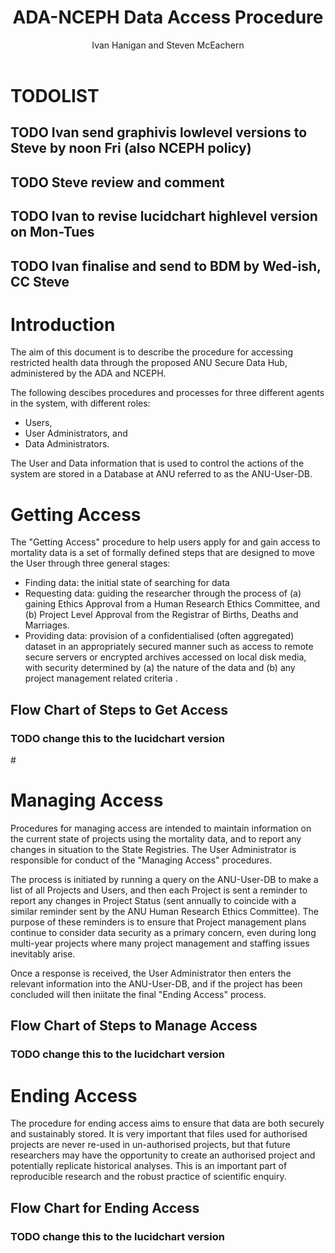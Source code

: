 #+TITLE:ADA-NCEPH Data Access Procedure 
#+AUTHOR: Ivan Hanigan and Steven McEachern
#+email: ivan.hanigan@anu.edu.au
#+LaTeX_CLASS: article
#+LaTeX_CLASS_OPTIONS: [a4paper]
#+LATEX: \tableofcontents
#+LATEX_HEADER: \usepackage{pdfpages}

\clearpage
* TODOLIST
** TODO Ivan send graphivis lowlevel versions to Steve by noon Fri (also NCEPH policy)
** TODO Steve review and comment
** TODO Ivan to revise lucidchart highlevel version on Mon-Tues
** TODO Ivan finalise and send to BDM by Wed-ish, CC Steve
* Introduction 
The aim of this document is to describe the procedure for accessing restricted health data through the proposed ANU Secure Data Hub, administered by the ADA and NCEPH.

The following descibes procedures and processes for three different agents in the system, with different roles:
- Users,
- User Administrators, and 
- Data Administrators.

The User and Data information that is used to control the actions of the system are stored in a Database at ANU referred to as the ANU-User-DB.
\newpage
* COMMENT graphviz code
#+name:flowdiagram
#+begin_src R :session *R* :tangle DataAccessFlowDiagram.r :exports none :eval no
  ###########################################################################
  # newnode: mortalityAccessFlowDiagram
  # REQUIRES THE DISENTANGLE REPO FROM https://github.com/ivanhanigan/disentangle
  # Clone into a tools directory, or change the following line
  source('~/tools/disentangle/src/newnode.r')
#+end_src
* Getting Access
The "Getting Access" procedure to help users apply for and gain access to mortality data is a set of formally defined steps that are designed to move the User through three general stages:
 - Finding data: the initial state of searching for data
 - Requesting data: guiding the researcher through the process of (a) gaining Ethics Approval from a Human Research Ethics Committee, and (b) Project Level Approval from the Registrar of Births, Deaths and Marriages.  
 - Providing data: provision of a confidentialised (often aggregated) dataset in an appropriately secured manner such as access to remote secure servers or encrypted archives accessed on local disk media, with security determined by (a) the nature of the data and (b) any project management related criteria .

** COMMENT src
#+begin_src R :session *R* :tangle DataAccessFlowDiagram.r :exports none :eval no
      ###########################################################################
      # Getting access
      
      nodes <- newnode(name='Browse Catalogue',
                       inputs = 'Search for Data',
                       outputs = 'Request Access',
                       newgraph = T
                       )
      ## NEEDS ETHICS COMMITTEE PROCESS HERE
      
      nodes <- newnode(name= 'Get Ethics Committee Approval',
                      inputs='Request Access',
                       outputs = 'Ethics Committee Approves Project')
       
      nodes <- newnode(name= 'Add Study Description in ANU-User-DB',
                      inputs= 'Ethics Committee Approves Project'
                       )
     
      nodes <- newnode(name = 'BDM Reviews Project Application',
                       inputs = 'Add Study Description in ANU-User-DB'
                       )
      ## INSERT BDM APPROVAL PROCESS HERE
      
      nodes <- newnode(name='Approve Access',
                       inputs = 'BDM Reviews Project Application'
      
                       )
      
      nodes <- newnode(name='Deny Access',
                       inputs = 'BDM Reviews Project Application'
      
      )
      
      
      
      ###########################################################################
      # Provide data
      # nodes <- newnode(name='Add to Study Description in ANU-User-DB',
      #                  inputs='Request Access',
      #                  outputs= 'Review Application',
      #
      #                  )
      
      # notify approval
      
      nodes <- newnode(name='Notify User of Approval',
                       inputs='Approve Access',
                       outputs='Add Access Record in ANU-User-DB',
                       )
      
      # or record why not
      
      nodes <- newnode(name='Notify User of Non-approval',
                       inputs='Deny Access',
                       outputs='Note Reason in Study Description in ANU-User-DB',
                       )
      
      
      
      nodes <- newnode(name='Give access to Restricted Server', newgraph = F,
                       inputs = 'Add Access Record in ANU-User-DB'
                       )
      
      
      nodes <- newnode(name='Extract to Restricted Server', newgraph = F,
                       inputs = 'Give access to Restricted Server'
                       )
      
      nodes <- newnode(name= 'Store data extract in appropriate location', newgraph = F,
                       inputs = c('Extract to Restricted Server'),
                       outputs = c('Low Risk Data')
                       )
      
      nodes <- newnode(name = 'CSV',
                       inputs = 'Low Risk Data')
      
      nodes <- newnode(name = 'High Risk Data', outputs =
                       c('Database schema', 'Rstudio user workspace'),
                       inputs = 'Store data extract in appropriate location'
                       )
      
      nodes <- newnode(name= 'Add File Record to ANU-User-DB', newgraph = F,
                       inputs = c('CSV', 'Database schema', 'Rstudio user workspace'),
      
      
                       outputs = c('Notify User of Access')
      )
      
      nodes <- newnode(name = 'Modify file and access records in ANU-User-DB',
                       inputs = 'Notify User of Access')
      
#+end_src  
** COMMENT plot nodes
#+begin_src R :session *R* :tangle DataAccessFlowDiagram.r  :exports none :eval no   
    
  dev.copy2pdf(file='DataAccessFlowDiagram-GettingAccess.pdf')
  dev.off()
    
#+end_src
** Flow Chart of Steps to Get Access
*** TODO change this to the lucidchart version
#\includepdf{DataAccessFlowDiagram-GettingAccess.pdf}
\begin{figure}[!h]
\centering
\includegraphics[width=\textwidth]{DataAccessFlowDiagram-GettingAccess.pdf}
\caption{Flow Diagram of Getting Access}
\label{fig:DataAccessFlowDiagram-GettingAccess}
\end{figure}
\clearpage

* Managing Access
Procedures for managing access are intended to maintain information on the current state of projects using the mortality data, and to report any changes in situation to the State Registries. The User Administrator is responsible for conduct of the "Managing Access" procedures.

The process is initiated by running a query on the ANU-User-DB to make a list of all Projects and Users, and then each Project is sent a reminder to report any changes in Project Status (sent annually to coincide with a similar reminder sent by the ANU Human Research Ethics Committee). The purpose of these reminders is to ensure that Project management plans continue to consider data security as a primary concern, even during long multi-year projects where many project management and staffing issues inevitably arise.

Once a response is received, the User Administrator then enters the relevant information into the ANU-User-DB, and if the project has been concluded will then iniitate the final "Ending Access" process.

** COMMENT src
#+begin_src R :session *R* :tangle DataAccessFlowDiagram.r :exports none :eval no 
  ###########################################################################
  # newnode Manage Access
  
  nodes <- newnode(name= 'List Current Users',
                   inputs = c('Modify file access record in ANU-User-DB'),
                   outputs = c('Email Users'),
                   newgraph = T
                   )
  
  nodes <- newnode(name= 'Receive Reminder',
                   inputs = c('Email Users')
  
                   )
  
  nodes <- newnode(name= 'Report Status',
                   inputs = c('Receive Reminder'),
                   outputs = c('No Change', 'Changed Status')
                   )
  
  
  nodes <- newnode(name= 'Input Response',
                   inputs = c('No Change', 'Changed Status'),
                   outputs = c('Write Report',
                   'Modify file access record in ANU-User-DB', 'Review Report'))
#+end_src
** COMMENT plot nodes
#+name:plotnodes
#+begin_src R :session *R* :tangle DataAccessFlowDiagram.r :exports none :eval no
################################################################
# name:plotnodes
    dev.copy2pdf(file='DataAccessFlowDiagram-ManagingAccess.pdf')
    dev.off()

#+end_src

** Flow Chart of Steps to Manage Access
*** TODO change this to the lucidchart version
\begin{figure}[!h]
\centering
\includegraphics[width=\textwidth]{DataAccessFlowDiagram-ManagingAccess.pdf}
\caption{Flow Diagram of Managing Access}
\label{fig:DataAccessFlowDiagram-ManagingAccess}
\end{figure}
\clearpage


* Ending Access
The procedure for ending access aims to ensure that data are both securely and sustainably stored.  It is very important that files used for authorised projects are never re-used in un-authorised projects, but that future researchers may have the opportunity to create an authorised project and potentially replicate historical analyses.  This is an important part of reproducible research and the robust practice of scientific enquiry.

** COMMENT src
#+begin_src R :session *R* :tangle DataAccessFlowDiagram.r :exports none :eval no   
  ###########################################################################
  # newnode End Access
  nodes <- newnode(name= 'Query Registered End Dates',
                   inputs = c('Start Periodic Review'),
                   outputs = c('Send Prompt to Users'),
                   newgraph = T)
  
  nodes <- newnode(name= 'User Receives Prompt',
                   inputs = c('Send Prompt to Users')
                   )
  
  nodes <- newnode(name= 'User Reviews Status',
                   inputs = c('User Receives Prompt'),
                   outputs = c('Project Continuing', 'Project Concluded')
                   )
  
  nodes <- newnode(name= 'Request Extension',
                   inputs = c('Project Continuing'),
                   outputs = 'Extension of Access Implemented'
                   )
  
  nodes <- newnode(name= 'Low Risk Data',
                   inputs = c('Project Concluded')
  
                   )
  
  nodes <- newnode(name= 'High Risk Data',
                   inputs = c('Project Concluded')
  
                   )
  
  nodes <- newnode(name = 'User Creates Data Archives Package',
                   inputs = 'Low Risk Data'
                   )
  
  nodes <- newnode(name = 'Data Admin Creates Data Archives Package',
                   inputs = 'High Risk Data'
                   )
  
  nodes <- newnode(name = 'Data Admin Stores Data',
                   inputs = 'Data Admin Creates Data Archives Package',
                   outputs = c('Notify User Admin of Storage',
                     'Notify User of Storage',
                   'Notify Registries of Project Conclusion')
                   )
  
  nodes <- newnode(name= 'Data Archives Receives Data',
                   inputs = c('User Creates Data Archives Package')
                   )
  
  nodes <- newnode(name= 'Store Archive Data',
                   inputs = 'Data Archives Receives Data',
                   outputs = c('Notify User of Archive Storage',
                   'Notify Registries of Project Conclusion')
                   )
  
  nodes <- newnode(name= 'User Data Archiving',
                   inputs = 'Notify User of Archive Storage',
                   outputs = c('User Destroys Data',
                   'User Stores Data and Informs User Admin of Security')
                   )
  
  nodes <-  newnode(name = 'User Admin Records Status in ANU-User-DB',
                    inputs =
                    'User Stores Data and Informs User Admin of Security'
                    )
  
#+end_src
** COMMENT plot nodes
#+name:plotnodes
#+begin_src R :session *R* :tangle DataAccessFlowDiagram.r :exports none :eval no
  ################################################################
  # name:plotnodes
      dev.copy2pdf(file='DataAccessFlowDiagram-EndAccess.pdf')
      dev.off()
  
#+end_src

** Flow Chart for Ending Access
*** TODO change this to the lucidchart version

\begin{figure}[!h]
\centering
\includegraphics[width=\textwidth]{DataAccessFlowDiagram-EndAccess.pdf}
\caption{Flow Diagram for Ending Access}
\label{fig:DataAccessFlowDiagram-EndAccess}
\end{figure}
\clearpage

* COMMENT Visualise the Data Access Process

** COMMENT plot nodes
#+begin_src R :session *R* :tangle no :exports none :eval no   
  
  source('DataAccessFlowDiagram.r')
  
  # NB this needs to be run with edits to the above codes 
  #dev.copy2pdf(file='DataAccessFlowDiagram-AllNodes.pdf')
  #dev.off()
  
#+end_src
